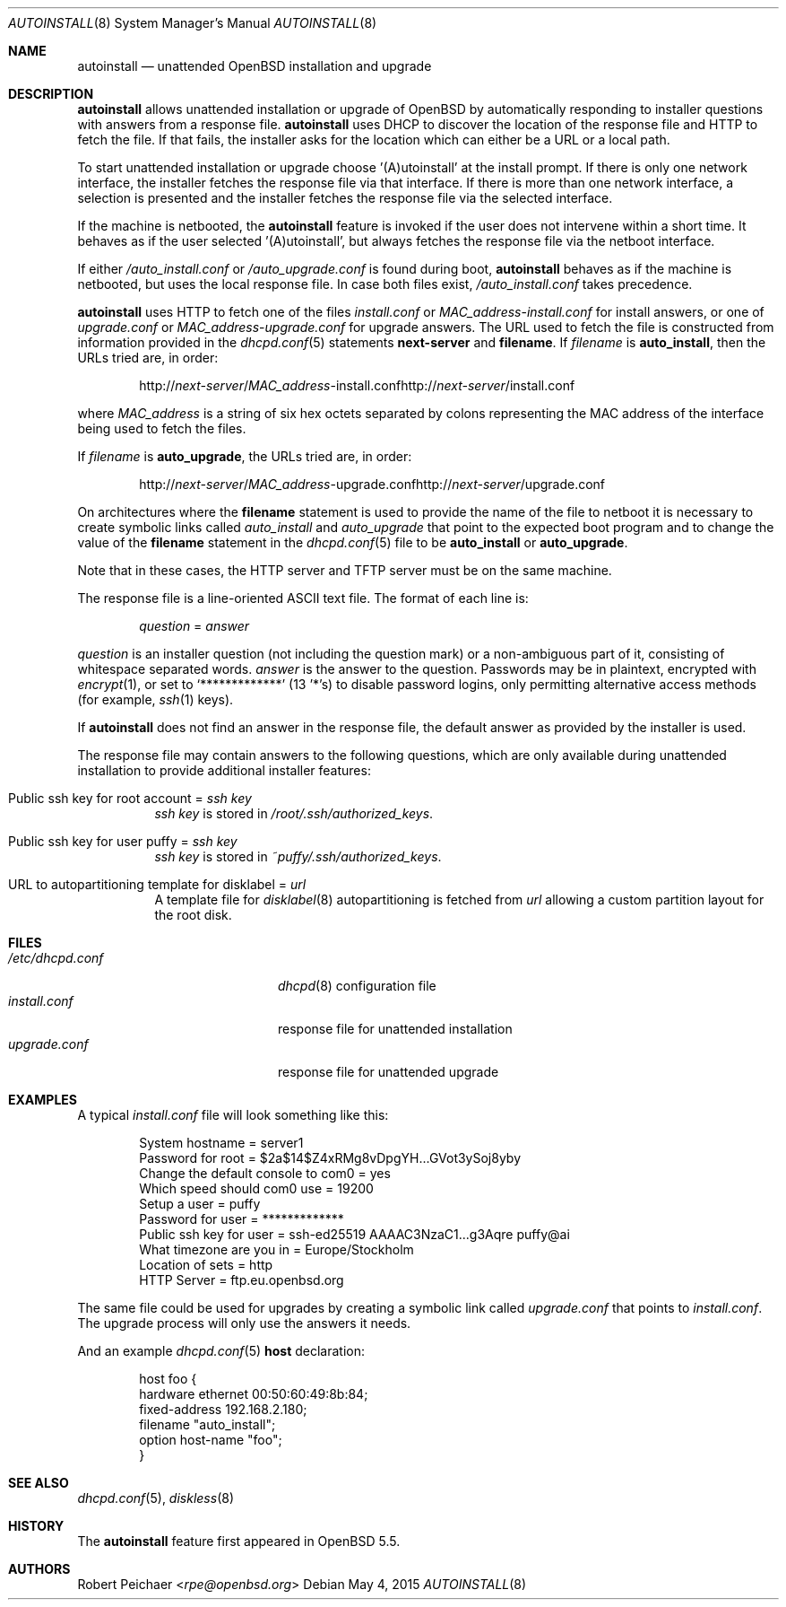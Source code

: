 .\"     $OpenBSD: autoinstall.8,v 1.13 2015/05/04 20:52:02 rpe Exp $
.\"
.\" Copyright (c) 2013 Robert Peichaer <rpe@openbsd.org>
.\"
.\" Permission to use, copy, modify, and distribute this software for any
.\" purpose with or without fee is hereby granted, provided that the above
.\" copyright notice and this permission notice appear in all copies.
.\"
.\" THE SOFTWARE IS PROVIDED "AS IS" AND THE AUTHOR DISCLAIMS ALL WARRANTIES
.\" WITH REGARD TO THIS SOFTWARE INCLUDING ALL IMPLIED WARRANTIES OF
.\" MERCHANTABILITY AND FITNESS. IN NO EVENT SHALL THE AUTHOR BE LIABLE FOR
.\" ANY SPECIAL, DIRECT, INDIRECT, OR CONSEQUENTIAL DAMAGES OR ANY DAMAGES
.\" WHATSOEVER RESULTING FROM LOSS OF USE, DATA OR PROFITS, WHETHER IN AN
.\" ACTION OF CONTRACT, NEGLIGENCE OR OTHER TORTIOUS ACTION, ARISING OUT OF
.\" OR IN CONNECTION WITH THE USE OR PERFORMANCE OF THIS SOFTWARE.
.\"
.Dd $Mdocdate: May 4 2015 $
.Dt AUTOINSTALL 8
.Os
.Sh NAME
.Nm autoinstall
.Nd unattended OpenBSD installation and upgrade
.Sh DESCRIPTION
.Nm
allows unattended installation or upgrade of
.Ox
by automatically responding to installer questions with
answers from a response file.
.Nm
uses DHCP to discover the location of the response
file and HTTP to fetch the file.
If that fails, the installer asks for the location which can either be
a URL or a local path.
.Pp
To start unattended installation or upgrade choose '(A)utoinstall' at the
install prompt.
If there is only one network interface, the installer fetches the response
file via that interface.
If there is more than one network interface, a selection is presented
and the installer fetches the response file via the selected interface.
.Pp
If the machine is netbooted, the
.Nm
feature is invoked if the user does not intervene within
a short time.
It behaves as if the user selected '(A)utoinstall', but
always fetches the response file via the netboot interface.
.Pp
If either
.Pa /auto_install.conf
or
.Pa /auto_upgrade.conf
is found during boot,
.Nm
behaves as if the machine is netbooted, but uses the local response file.
In case both files exist,
.Pa /auto_install.conf
takes precedence.
.Pp
.Nm
uses HTTP to fetch one of the files
.Pa install.conf
or
.Ar MAC_address Ns - Ns Pa install.conf
for install answers, or one of
.Pa upgrade.conf
or
.Ar MAC_address Ns - Ns Pa upgrade.conf
for upgrade answers.
The URL used to fetch the file is constructed from information provided in
the
.Xr dhcpd.conf 5
statements
.Ic next-server
and
.Ic filename .
If
.Ar filename
is
.Cm auto_install ,
then the URLs tried are, in order:
.Sm off
.Bd -unfilled -offset indent
.No http:// Ar next-server No / Ar MAC_address No -install.conf
.No http:// Ar next-server No /install.conf
.Ed
.Sm on
.Pp
where
.Ar MAC_address
is a string of six hex octets separated by colons
representing the MAC
address of the interface being used to fetch the files.
.Pp
If
.Ar filename
is
.Cm auto_upgrade ,
the URLs tried are, in order:
.Sm off
.Bd -unfilled -offset indent
.No http:// Ar next-server No / Ar MAC_address No -upgrade.conf
.No http:// Ar next-server No /upgrade.conf
.Ed
.Sm on
.Pp
On architectures where the
.Ic filename
statement is used to provide the name of the file to netboot
it is necessary to create symbolic links called
.Pa auto_install
and
.Pa auto_upgrade
that point to the expected boot program
and to change the value of the
.Ic filename
statement in the
.Xr dhcpd.conf 5
file to be
.Cm auto_install
or
.Cm auto_upgrade .
.Pp
Note that in these cases, the HTTP server and TFTP server must
be on the same machine.
.Pp
The response file is a line-oriented ASCII text file.
The format of each line is:
.Pp
.D1 Ar question No = Ar answer
.Pp
.Ar question
is an installer question (not including the question mark) or a non-ambiguous
part of it, consisting of whitespace separated words.
.Ar answer
is the answer to the question.
Passwords may be in plaintext, encrypted with
.Xr encrypt 1 ,
or set to
.Ql *************
(13 '*'s) to disable password logins, only permitting alternative access methods
(for example,
.Xr ssh 1
keys).
.Pp
If
.Nm
does not find an answer in the response file, the default answer as
provided by the installer is used.
.Pp
The response file may contain answers to the following questions, which are
only available during unattended installation to provide additional installer
features:
.Bl -tag -width Ds
.It Public ssh key for root account = Ar ssh key
.Ar ssh key
is stored in
.Pa /root/.ssh/authorized_keys .
.It Public ssh key for user puffy = Ar ssh key
.Ar ssh key
is stored in
.Pa ~puffy/.ssh/authorized_keys .
.It URL to autopartitioning template for disklabel = Ar url
A template file for
.Xr disklabel 8
autopartitioning is fetched from
.Ar url
allowing a custom partition layout for the root disk.
.El
.Sh FILES
.Bl -tag -width "/etc/dhcpd.confXXX" -compact
.It Pa /etc/dhcpd.conf
.Xr dhcpd 8
configuration file
.It Pa install.conf
response file for unattended installation
.It Pa upgrade.conf
response file for unattended upgrade
.El
.Sh EXAMPLES
A typical
.Pa install.conf
file will look something like this:
.Bd -literal -offset indent
System hostname = server1
Password for root = $2a$14$Z4xRMg8vDpgYH...GVot3ySoj8yby
Change the default console to com0 = yes
Which speed should com0 use = 19200
Setup a user = puffy
Password for user = *************
Public ssh key for user = ssh-ed25519 AAAAC3NzaC1...g3Aqre puffy@ai
What timezone are you in = Europe/Stockholm
Location of sets = http
HTTP Server = ftp.eu.openbsd.org
.Ed
.Pp
The same file could be used for upgrades by creating a symbolic link called
.Pa upgrade.conf
that points to
.Pa install.conf .
The upgrade process will only use the answers it needs.
.Pp
And an example
.Xr dhcpd.conf 5
.Ic host
declaration:
.Bd -literal -offset indent
host foo {
  hardware ethernet 00:50:60:49:8b:84;
  fixed-address 192.168.2.180;
  filename "auto_install";
  option host-name "foo";
}
.Ed
.Sh SEE ALSO
.Xr dhcpd.conf 5 ,
.Xr diskless 8
.Sh HISTORY
The
.Nm
feature first appeared in
.Ox 5.5 .
.Sh AUTHORS
.An Robert Peichaer Aq Mt rpe@openbsd.org
